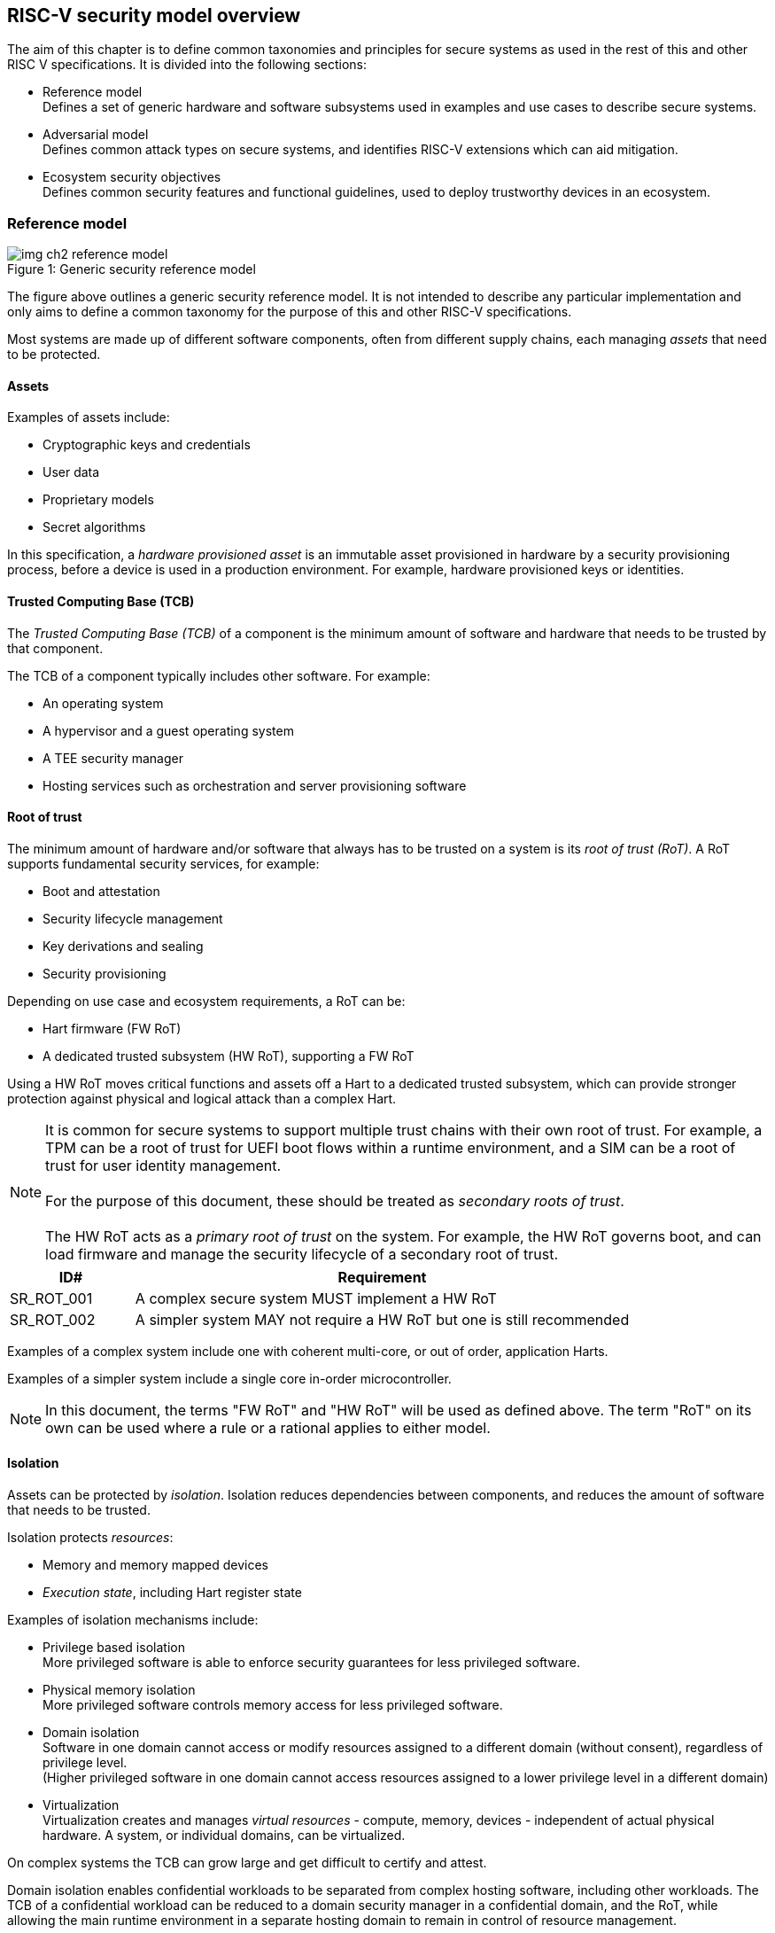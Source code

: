 [[chapter2]]

==  RISC-V security model overview

The aim of this chapter is to define common taxonomies and principles for
secure systems as used in the rest of this and other RISC V specifications. It
is divided into the following sections:

* Reference model +
Defines a set of generic hardware and software subsystems used in examples and
use cases to describe secure systems.

* Adversarial model +
Defines common attack types on secure systems, and identifies RISC-V extensions
which can aid mitigation.

* Ecosystem security objectives +
Defines common security features and functional guidelines, used to deploy
trustworthy devices in an ecosystem.

=== Reference model

[caption="Figure {counter:image}: ", reftext="Figure {image}"]
[title= "Generic security reference model"]
image::img_ch2_reference-model.png[]

The figure above outlines a generic security reference model. It is not
intended to describe any particular implementation and only aims to define a
common taxonomy for the purpose of this and other RISC-V specifications.

Most systems are made up of different software components, often from different
supply chains, each managing _assets_ that need to be protected.

==== Assets

Examples of assets include:

* Cryptographic keys and credentials
* User data
* Proprietary models
* Secret algorithms

In this specification, a _hardware provisioned asset_ is an immutable asset
provisioned in hardware by a security provisioning process, before a device is
used in a production environment. For example, hardware provisioned keys or
identities.

==== Trusted Computing Base (TCB)

The _Trusted Computing Base (TCB)_ of a component is the minimum amount of
software and hardware that needs to be trusted by that component.

The TCB of a component typically includes other software. For example:

* An operating system
* A hypervisor and a guest operating system
* A TEE security manager
* Hosting services such as orchestration and server provisioning software

==== Root of trust

The minimum amount of hardware and/or software that always has to be trusted on
a system is its _root of trust (RoT)_. A RoT supports fundamental security
services, for example:

* Boot and attestation
* Security lifecycle management
* Key derivations and sealing
* Security provisioning

Depending on use case and ecosystem requirements, a RoT can be:

* Hart firmware (FW RoT)
* A dedicated trusted subsystem (HW RoT), supporting a FW RoT

Using a HW RoT moves critical functions and assets off a Hart to a dedicated
trusted subsystem, which can provide stronger protection against physical and
logical attack than a complex Hart.

NOTE: It is common for secure systems to support multiple trust chains with
their own root of trust. For example, a TPM can be a root of trust for UEFI
boot flows within a runtime environment, and a SIM can be a root of trust for
user identity management. +
 +
For the purpose of this document, these should be treated as _secondary roots of
trust_. +
 +
The HW RoT acts as a _primary root of trust_ on the system. For example, the HW
RoT governs boot, and can load firmware and manage the security lifecycle of a
secondary root of trust.

[#cat_sr_sub_rot]
[width=100%]
[%header, cols="5,20"]
|===
| ID#
| Requirement

| SR_ROT_001
| A complex secure system MUST implement a HW RoT

| SR_ROT_002
| A simpler system MAY not require a HW RoT but one is still recommended

|===

Examples of a complex system include one with coherent multi-core, or out of
order, application Harts.

Examples of a simpler system include a single core in-order microcontroller.

NOTE: In this document, the terms "FW RoT" and "HW RoT" will be used as defined
above. The term "RoT" on its own can be used where a rule or a rational applies
to either model.

==== Isolation

Assets can be protected by _isolation_. Isolation reduces dependencies between
components, and reduces the amount of software that needs to be trusted.

Isolation protects _resources_:

* Memory and memory mapped devices
* _Execution state_, including Hart register state

Examples of isolation mechanisms include:

* Privilege based isolation +
More privileged software is able to enforce security guarantees for less
privileged software.
* Physical memory isolation +
More privileged software controls memory access for less privileged software.
* Domain isolation +
Software in one domain cannot access or modify resources assigned to a different
domain (without consent), regardless of privilege level. +
(Higher privileged software in one domain cannot access resources assigned to a
lower privilege level in a different domain)
* Virtualization +
Virtualization creates and manages _virtual resources_ - compute, memory,
devices - independent of actual physical hardware. A system, or individual
domains, can be virtualized.

On complex systems the TCB can grow large and get difficult to certify and
attest.

Domain isolation enables confidential workloads to be separated from complex
hosting software, including other workloads. The TCB of a confidential workload
can be reduced to a domain security manager in a confidential domain, and the
RoT, while allowing the main runtime environment in a separate hosting domain
to remain in control of resource management.

Domain isolation use cases include:

* Platform security services - for example: secure storage, user identity
management, payment clients, DRM clients
* Hosted confidential third party workloads

==== Device assignment

Isolation policy needs to extend to device assignment:

* Physical memory access control for device initiated transactions
* Virtual memory translation for virtualized device transactions
* Interrupt management across privilege and domain boundaries

These policies can be enforced by system level hardware, controlled by Hart
firmware.

==== Invasive subsystems

_Invasive subsystems_ include any system or Hart feature which could
break security guarantees, either directly or indirectly. For example:

* External debug
* Power and timing management
* RAS (_reliability, accessibility, serviceability_)

[#cat_sr_sub_inv]
[width=100%]
[%header, cols="5,20"]
|===
| ID#
| Requirement

| SR_INV_001
| Invasive subsystems MUST be controlled, or moderated, by a RoT.

| SR_INV_002
| Invasive subsystems SHOULD be enabled separately for M-mode &
non-M-mode software.
|===

==== Event counters

Event counters are commonly used for performance management and resource
allocation.

However, they can also pose a security risk. For example, one workload
monitoring an operation in a different workload, or an operation by higher
privilege software, could be able to reveal assets used in those operations.

[#cat_sr_sub_pmu]
[width=100%]
[%header, cols="5,20"]
|===
| ID#
| Requirement

| SR_PMU_001
| Lower privileged software MUST NOT be able to monitor higher privileged
software.

| SR_PMU_002
| Software in one domain MUST NOT be able to monitor software in a different
domain, without consent.

|===

==== Platform quality of service

Server platforms can provide _platform quality of service (QoS)_ features,
consisting of Hart and system hardware and firmware aimed at managing access to
shared physical resources across workloads, minimizing contention. For example:

* Memory bandwidth management
* Cache allocation policies across workloads, including workload prioritization
* Hart allocation policies across workloads

These types of features rely on monitoring resource utilization of workloads,
similar to event counters, and optimizing resource allocation policies.

[#cat_sr_sub_qos]
[width=100%]
[%header, cols="5,20"]
|===
| ID#
| Requirement

| SR_QOS_001
| Lower privileged software MUST NOT be able to monitor higher privileged
software.

| SR_QOS_002
| Software in one domains MUST NOT be able to monitor software in a different
domain, without consent.

|===

==== Denial of service

The RISC-V security model is primarily concerned with protection of assets.

For example, a hosting environment is free to apply their own resource
allocation policy to any workloads. Including denying service. This applies in
the same way to confidential workloads.

[#cat_sr_sub_dos]
[width=100%]
[%header, cols="5,20"]
|===
| ID#
| Requirement

| SR_DOS_001
| Lower privileged software MUST NOT be able to deny service to higher
privileged software, or other isolated workloads at the same privilege level.

|===

Higher privileged software always has to be able to enforce its own resource
management policy without interference. Including scheduling, resource
assignment and recovation policies.

=== Adversarial model

For the purpose of this specification, the main goal of an adversary is to gain
unauthorized access to _resources_ - memory, memory mapped devices, and
execution state. For example, to access sensitive assets, to gain privileges,
or to affect the control flow of a victim.

In general, adversaries capable of mounting the following broad classes of
attacks should be considered by system designers:

* Logical +
The attacker and the victim are both processes on the same system.

* Physical +
The victim is a process on a system, and the attacker has physical access to
the same system. For example: probing, interposers, glitching, and disassembly.

* Remote +
The victim is a process on a system, and the attacker does not have physical or
logical access to the system. For example, radiation or power fluctuations, or
protocol level attacks on connected services.

Attacks can be direct or indirect:

* Direct +
An adversary gains direct access to a resource belonging to the victim. For
example: direct access to a memory location or execution state, or direct
control of the control flow of a victim.

* Indirect +
An adversary can access or modify the content of a resource by a side channel.
For example: by analyzing timing patterns of an operation by a victim to reveal
information about data used in that operation, or launching row-hammer style
memory attacks to affect the contents of memory owned by the victim.

* Chained +
An adversary is able to chain together multiple direct and indirect attacks to
achieve a goal. For example, use a software interface exploit to affect a call
stack, and use that to take redirect the control flow of a victim.

This specification is primarily concerned with ISA level mitigations against
logical attacks.

Physical or remote attacks in general need to be addressed at system, protocol
or governance level, and may require additional non-ISA mitigations. However,
some ISA level mitigations can also help provide some mitigation against
physical or remote attacks and this is indicated in the tables below.

The required level of protection can vary depending on use case. For example, a
HW RoT may have stronger requirements on physical resistance than other parts
of an SoC.

Finally, this specification does not attempt to rate attacks by severity, or by
adversary skill level. Ratings tend to depend on use case specific threat
models and requirements.

==== Logical

[#cat_sr_sub_lgc]
[width=100%]
[%header, cols="5,5,5,10,15,10"]
|===
| ID#
| Attack
| Type
| Description
| Current RISC-V mitigations
| Planned RISC-V mitigations

| SR_LGC_001
| Unrestricted access
| Direct +
Logical
| Direct access to unauthroized resources in normal operation.
a| * RISC-V privilege levels
* RISC-V isolation (for example: PMP/sPMP, MTT, supervisor domains)
* RISC-V hardware virtualization (H extension, MMU)
|

| SR_LGC_002
| Transient execution attacks
| Chained +
Logical
| Attacks on speculative execution implementations.
| Known (documented) attacks, except Spectre v1, are specific to particular
micro-architectures. Micro-architecture for RISC-V systems is implementation
specific, but must not introduce such vulnerabilities. +
 +
This is an evolving area of research. +
 +
 For example: +
https://meltdownattack.com/[Spectre and meltdown papers] +
https://www.intel.com/content/www/us/en/developer/topic-technology/software-security-guidance/processors-affected-consolidated-product-cpu-model.html[Intel
security guidance] +
https://developer.arm.com/documentation/#cf-navigationhierarchiesproducts=Arm%20Security%20Center,Speculative%20Processor%20Vulnerability[Arm speculative
vulnerability]
| Fence.t, or similar future extensions, could at least partially mitigate against Spectre v1.

| SR_LGC_003
| Interface abuse
| Chained +
Logical
| Abusing interfaces across privilege or isolation boundaries, for example to
elevate privilege or to gain unauthorized access to resources.
a| * RISC V privilege levels
* RISC-V isolation
| High assurance cryptography

| SR_LGC_004
| Event counting
| Direct +
Logical
| For example, timing processes across privilege or isolation boundaries to
derive information about confidential assets.
a| * Data-independent timing instructions
* Performance counters restricted by privilege and isolation boundaries
(sscofpmf, smcntrpmf)
|

| SR_LGC_005
| Redirect control flow
| Chained +
Logical
| Unauthorized manipulation of call stacks and jump targets to redirect a
control flow to code controlled by an attacker.
a| * Shadow stacks (Zicfiss)
* Landing pads (Zicfilp)
|

|===

==== Physical and remote

[#cat_sr_sub_phy]
[width=100%]
[%header, cols="5,10,10,15,15"]
|===
| ID#
| Attack
| Type
| Description
| RISC-V recommendations

| SR_PHY_001
| Analysis of physical leakage
| Direct or indirect +
Physical or remote
| For example, observing radiation, power line patterns, or temperature.
a| * Implement robust power management and radiation control
* Data Independent Execution Latency (Zkt, Zvkt)

| SR_PHY_002
| Physical memory manipulation
| Direct +
Logical or physical
a| * Row-hammer type software attacks to manipulate nearby memory cells
* Using NVDIMM, interposers, or physical probing to read, record, or replay
physical memory
* Physical attacks on hardware shielded locations to extract hardware
provisioned assets
a| * Implement robust memory error detection, cryptographic memory protection,
or physical tamper resistance
* Supervisor domain ID, privilege level, or MTT attributes, could be used to
derive memory encryption contexts at domain or workload granularity
* Provide a degree of tamper resistance

| SR_PHY_003
| Boot attacks
| Chained +
Logical or physical
a| * Glitching to bypass secure boot
* Retrieving residual confidential memory after a system reset
a| * Implement robust power management
* Implement cryptographic memory protection with at least boot freshness

| SR_PHY_004
| Subverting supply chains
| Remote
| Infiltration or collusion to subvert security provisioning chains, software
supply chains and signing processes, hardware supply chains, attestation
processes, development processes (for example, unfused development hardware or
debug authorizations)
| Deploy appropriate governance, accreditation, and certification processes for
an ecosystem.

|===

=== Ecosystem security objectives

Ecosystem security objectives identify a set of common features and mechanisms
that can be used to enforce and establish trust in an ecosystem.

These features are defined here at a functional level only. Technical
requirements are typically use case specific and defined by external
certification programmes.

In some cases RISC-V non-ISA specifications can provide guidance or protocols.
This is discussed more in use case examples later in this specification.

==== Secure identity

[cat_sr_sub_idn]
[width=100%]
[%header, cols="5,20"]
|===
| ID#
| Requirement

| SR_IDN_001
| A security platform MUST be securely identifiable
|===

Identifies the immutable part of the security platform - immutable hardware,
configurations, and firmware. Immutable components cannot change after
completed security provisioning (see also security lifecycle management).

A _secure identity_ is one capable of generating a cryptographic signature
which can be verified by a remote party. Usually an asymmetric key pair, but
sometimes symmetric signing schemes can be used). It is typically used as part
of an attestation process.

Its scope and uniqueness depends on use case. For example:

* Unique to a system
* Shared among multiple systems with the same immutable security properties
(group based anonymization)
* Anonymized using an attestation protocol supporting a third party
anonymization service

It can be directly hardware provisioned, or derived from other hardware
provisioned assets.

==== Security lifecycle

[#cat_sr_sub_lfc]
[width=100%]
[%header, cols="5,20"]
|===
| ID#
| Requirement

| SR_LFC_001
| A secure system MUST manage a security lifecycle.
|===

[caption="Figure {counter:image}: ", reftext="Figure {image}"]
[title= "Generic security lifecycle"]
image::img_ch2_security-lifecycle.png[]

[#security-lifecycle]
A security lifecycle reflects the trustworthiness of a system during its
lifetime and reflects the lifecycle state of hardware provisioned assets.

It can be extended as indicated below to cover additional security provisioning
steps such as device onboarding, device activation, user management, and RMA
processes. These are use case or ecosystem specific and out of scope of this
specification.

For the purpose of this specification, _revealing debug_ includes any HW or FW
debug capability which

* Could break security guarantees or could expose assets
* Is not part of an attested trust contract with a relying party

Examples of revealing debug include revealing logging, external debug or
boundary scans, dedicated debug builds of software components, or enabling
self-hosted debug for a component.

Depending on use case, an attested software component can include debug
capabilities managed through an ecosystem defined governance process
- _trusted debug_. For example, self-hosted debug enabled following an ecosystem
specific authorization process. In this case the debug capability, and the
associated governance, is part of the trust contract with a relying party.

For the purpose of this specification, a minimum security lifecycle includes at
least the following states:

* Manufacture - The system may not yet be locked down and has no hardware
provisioned assets
* Security provisioning - The process of provisioning hardware provisioned
assets +
Depending on ecosystem requirement, security provisioning could be performed in
multiple stages through a supply chain and may require additional sub-states.
These types of application specific extensions are out of scope of this
specification.
* Secured - hardware provisioned assets are locked (immutable), only authorized
software can be used, and revealing debug is not enabled. +
Additional specific provisioning stages can take place in this
state - for example network onboarding and device activation, TSS/App/Device
attestation or user identity management. This is out of scope of this
specification.
* Recoverable debug - part of the system is in a revealing debug state +
At least the RoT is not compromised and hardware provisioned secrets remain
protected. +
This state is both attestable and recoverable. For example, revealing debug is
enabled for a domain without compromising another domain or any RoT services.
* Terminated - any system change which could expose hardware provisioned assets
+
Typically hardware provisioned assets are made permanently inaccessible and
revoked before entering this state. This also protects any derived assets such
as attestation and sealing keys.

A system could support re-provisioning from a terminated state, for example
following repair/RMA. This can be viewed as equivalent to starting over from the
security provisioning state, and creates a new instance with a new secure
identifier.

[width=100%]
[%header, cols="5,20"]
|===
| ID#
| Requirement

| SR_LFC_002
| Hardware provisioned assets MUST only be accessible while the system is in
secured state, or a recoverable debug state.

| SR_LFC_003
| Derived assets MUST only be available if a component is in secured state.
|===

[width=100%]
[%header, cols="5,20"]
|===
| ID#
| Requirement

| SR_LFC_004
| Hardware provisioned assets MUST only be accessible while the system is in
secured state, or a recoverable debug state (with the recoverable debug state in
attestation evidence).

| SR_LFC_005
| Derived assets MUST only be available if a component is in secured state.
|===

A derived asset in this context is any asset derived from hardware provisioned
assets. For example attestation keys, or sealing keys for a supervisor domain.

[width=100%]
[%header, cols="5,20"]
|===
| ID#
| Requirement

| SR_LFC_006
| Revealing debug MUST be reflected in attestation.

|===

_Attestable states_ are ones where the RoT and hardware provisioned assets are
not compromised by debug and a valid attestation can be generated reflecting
that state:

* Secured
* Recoverable debug

In other states the system is not able to generate a valid attestation key. It
is still _indirectly attestable_ as any generated attestation will not be signed
correctly and can be rejected by a relying party.

Trusted debug is part of a trust contract with a relying party, and application
specific. The presence of trusted debug can be determined indirectly by a
relying party through other attested properties, for example measurements.

==== Attestable services

For the purpose of this specification a confidential service can be any
isolated component on a system. For example, a hosted confidential workload, or
an isolated application security service.

[#cat_sr_sub_att]
[width=100%]
[%header, cols="5,20"]
|===
| ID#
| Requirement

| SR_ATT_001
| A confidential service, and all software and hardware components it depends
on, MUST be attestable.
|===

Attestation allows a remote relying party to determine the trustworthiness of a
confidential service before submitting assets to it.

* Verify the security state of a confidential service
* Verify the security state of all software and hardware a conidential service
depends on
* Establish an attested secure connection to a confidential service

Attestation can be direct or layered.

* Direct +
The whole system can be defined by a single security platform attestation. For
example, can be used in vertically integrated connected IoT devices and edge
devices.
* Layered +
Enables parts of the attestation process to be delegated to lower privileged
components.

Direct and layered attestation are discussed in more detail in use case
examples later in this specification.

[width=100%]
[%header, cols="5,20"]
|===
| ID#
| Requirement

| SR_ATT_002
| A security platform attestation MUST be signed by a HW RoT, if present, or
else by a FW RoT

| SR_ATT_003
| A security platform attestation MUST be signed using a hardware provisioned
(directly or derived) secure identity

| SR_ATT_004
| A layered attestation MAY be signed by lower privileged software, itself
attested by a security platform attestation

| SR_ATT_005
a| Layered attestations MUST be cryptographically bound such that a relying
party can determine that they:

* Were generated on the same system
* Are fresh.

|===

NOTE: Software interfaces should only support either direct attestation or
layered attestation workflows, never both, to prevent impersonation attacks.

==== Authorized software

Running unauthorized software can compromise the security state of the system.

[#cat_sr_sub_aut]
[width=100%]
[%header, cols="5,20"]
|===
| ID#
| Requirement

| SR_AUT_001
| A system in secured or recoverable debug states MUST only load authorized
software.

| SR_AUT_002
| A system in security provisioning state SHOULD only load authorized software.

|===

Two complementary processes can be used to authorize software:

* Measuring +
A measurement is a cryptographic fingerprint, such as a running hash of memory
contents and launch state.
* Verification +
Verification is a process of establishing that a measurement is correct
(expected)

A boot process is typically layered, allowing software to be measured and
verified in stages. Different measurement and verification policies can be
employed at different stages. This is discussed further in use case examples
later in this specification. The properties discussed below still apply to each
stage.

NOTE: Measurements can be calculated at boot (_boot state_), and sometimes also
dynamically at runtime (_runtime state_). Measuring runtime state can be used as
a robustness feature to mitigate against unauthorized runtime changes of static
code segments. It is out of scope of this specification, though the principles
discussed below can still be applied.

Verification can be:

* Local +
A measurement is verified locally on the device.
* Remote +
A measurement is verified by a remote provisioning service, or a remote relying
party.

Verification can be:

* Direct +
The measurement is directly compared with an expected measurement from a signed
authorization.
* Indirect +
The measurement is included in derivations of other assets, for example sealing
keys, binding assets to a measured state.

[#cat_sr_sub_msm]
[width=100%]
[%header, cols="5,20"]
|===
| ID#
| Requirement

| SR_MSM_001
| A security platform MUST be measured.

| SR_MSM_002
| A security platform MUST be verified, either directly or indirectly, before
launching services which depend on the security platform.

|===

Verification ensures the system has loaded authorized software

[width=100%]
[%header, cols="5,20"]
|===
| ID#
| Requirement

| SR_MSM_003
| A system MUST only use authorizations from trusted authority.
|===

* Direct verification requires a signed image authorization from a trusted
authority before loading an image +
For example, a signed image, or a separately signed authorization
message.
* Indirect verification requires a signed authorization from a trusted authority
for migrating assets bound to a previously measured state +
For example, a signed provisioning message.

Either way, only authorizations from trusted authorities should be used. For
example, from a list of hardware provisioned or securely discovered trusted
authorities.

[width=100%]
[%header, cols="5,20"]
|===
| ID#
| Requirement

| SR_MSM_004
| Local verification MUST be rooted in immutable boot code.
|===

For example, ROM or locked flash, or rooted in a HW RoT itself rooted in
immutable boot code.

==== System updates

Over time, any non-immutable component may need updates to address
vulnerabilities or functionality improvements. A system update can concern
software, firmware, microcode, or any other updatable component on a system.

[#cat_sr_sub_upd]
[width=100%]
[%header, cols="5,20"]
|===
| ID#
| Requirement

| SR_UPD_001
| All components on a system which are not immutable MUST be updatable.
|===

Immutable components include at least immutable boot code. Some trusted
subsystems can also include immutable software to meet specific security
certification requirements.

System updates are typically layered so that updates can target only parts of a
system and not a whole system. The properties discussed below still apply to
any system update.

[width=100%]
[%header, cols="5,20"]
|===
| ID#
| Requirement

| SR_UPD_002
| A system update MUST be measured and verified before launch.
|===

See <<_authorized_software>>.

A system update can be:

* Deferred +
The update can only be effected after a restart of at least the affected
component, and all of its dependents.
* Live +
The update can be effected without restarting any dependent components.

[width=100%]
[%header, cols="5,20"]
|===
| ID#
| Requirement

| SR_UPD_003
| Updates affecting a security platform SHOULD be deferred.

| SR_UPD_004
| Updates MAY be live if live update capability, and suitable governance, is
part of an already attested trust contract between a relying party and the
system.
|===

A system update changes the attested security state of the affected
component(s), as well as that of all other components that depend on it. It can
affect whether a dependent confidential service is still considered trustworthy
or not, as well as affect any derived assets such as sealing keys.

[width=100%]
[%header, cols="5,20"]
|===
| ID#
| Requirement

| SR_UPD_005
| System updates MUST be monotonic

| SR_UPD_006
| System updates SHOULD be robust against update failures
|===

Earlier versions may be carrying known vulnerabilities, or may affect the safe
operation of a system in other ways.

For example, using derived anti-rollback counters (counter tree) rooted in a
hardware monotonic counter.

A system can still support recovery mechanisms, with suitable governance, in
the case of update failures. For example, a fallback process or a dedicated
recovery loader.

Success criteria for a system update are typically use case or ecosystem
specific and out of scope of this specification. Examples include local
watchdog or checkpoints, and network control through a secure update protocol,
and a dedicated recovery loader.

[width=100%]
[%header, cols="5,20"]
|===
| ID#
| Requirement

| SR_UPD_007
| System updates, and authorization messages, SHOULD only be received from
trusted sources.

|===

A system update is itself always verified before being launched. Verifying the
source as well can mitigate against attempts to inject adversary controlled
data into a local update process. Including into protected memory regions.

==== Isolation
Complex systems include software components from different supply chains, and
complex integration chains with different roles and actors. These supply chains
and integration actors often share mutual distrust:

* Developed, certified, deployed and attested independently
* Protected from errors in, or abuse from, other components
* Protected from debugging of other components
* Contain assets which should not be available to other components

Use cases later in this specification provide examples of RISC-V isolation
models.

[#cat_sr_sub_iso]
[width=100%]
[%header, cols="5,20"]
|===
| ID#
| Requirement

| SR_ISO_001
| Isolated software components SHOULD be supported
|===

An isolated component has private memory and private execution contexts not
accessible to other components.

[width=100%]
[%header, cols="5,20"]
|===
| ID#
| Requirement

| SR_ISO_002
| Devices MUST not access memory belonging to an isolated component without
permission
|===

Isolation can also extend to other features, such as interrupts and debug.

==== Sealing

Sealing is the process of protecting confidential assets on a system, typically
using sealing keys derived in different ways for different use cases as
discussed in this section. For example, from a hardware provisioned root key,
from a boot state (measurements, security lifecycle state), or provisioned at
runtime by a remote provisioning system.

Sealing can be:

* Local +
Local sealing binds assets to a local device (hardware unique sealing) or to a
measured boot state.
* Remote +
Remote sealing binds assets to credentials provided by a remote provisioning
service following successful attestation.

[#cat_sr_sub_slg]
[width=100%]
[%header, cols="5,20"]
|===
| ID#
| Requirement

| SR_SLG_001
| Sealed assets SHOULD only be possible to unseal in a secured state

|===

For example, local sealing key derivations should take the security lifecycle
state of the system into account. And remote sealing key provisioning should
always attest the system before releasing unsealing credentials or keys.

Local sealing can be:

* Direct +
Direct sealing binds assets to sealing keys derived by a RoT.
* Layered +
 Layered sealing enables delegation of some sealing key derivations to lower
privileged software.

[width=100%]
[%header, cols="5,20"]
|===
| ID#
| Requirement

| SR_SLG_002
| Locally sealed assets MUST only be possible to unseal on the same physical
instance of a system that they were sealed on.

|===

For example, using sealing keys derived from a hardware provisioned _hardware
unique key (HUK)_.

[width=100%]
[%header, cols="5,20"]
|===
| ID#
| Requirement

| SR_SLG_003
| Locally sealed assets bound to a boot measurement MUST only be possible to
unseal if that measurement has not changed, or the system has received an
authorized update.

|===

See <<_system_updates, system updates>>

Sealing is discussed further in use cases examples later in this document.
